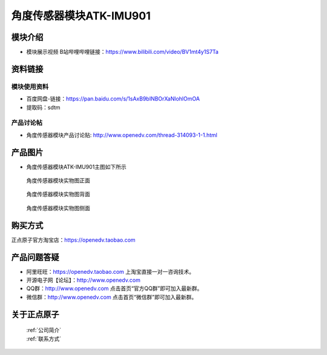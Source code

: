 .. 正点原子产品资料汇总, created by 2020-03-19 正点原子-alientek 

角度传感器模块ATK-IMU901
============================================

模块介绍
----------

- ``模块展示视频`` B站哔哩哔哩链接：https://www.bilibili.com/video/BV1mt4y1S7Ta 


资料链接
------------

模块使用资料
^^^^^^^^^^

- 百度网盘-链接：https://pan.baidu.com/s/1sAxB9bINBOrXaNlohlOmOA 
- 提取码：sdtm

  
产品讨论帖
^^^^^^^^^^

- 角度传感器模块产品讨论贴: http://www.openedv.com/thread-314093-1-1.html


产品图片
--------


- 角度传感器模块ATK-IMU901主图如下所示

.. _pic_major_zhiwen:

.. figure:: media/DSC_0002.png


   
  角度传感器模块实物图正面



.. _pic_major_zhiwen01:

.. figure:: media/DSC_0003.png


   
  角度传感器模块实物图背面



.. _pic_major_m7512:

.. figure:: media/DSC_0308.JPG


   
  角度传感器模块实物图侧面



购买方式
-------- 

正点原子官方淘宝店：https://openedv.taobao.com 




产品问题答疑
------------

- 阿里旺旺：https://openedv.taobao.com 上淘宝直接一对一咨询技术。  
- 开源电子网【论坛】：http://www.openedv.com 
- QQ群：http://www.openedv.com   点击首页“官方QQ群”即可加入最新群。 
- 微信群：http://www.openedv.com 点击首页“微信群”即可加入最新群。
  


关于正点原子  
-----------------

 | :ref:`公司简介` 
 | :ref:`联系方式`

